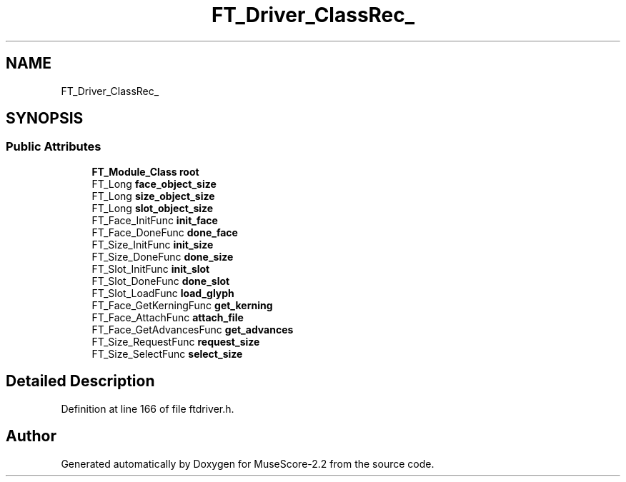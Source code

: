 .TH "FT_Driver_ClassRec_" 3 "Mon Jun 5 2017" "MuseScore-2.2" \" -*- nroff -*-
.ad l
.nh
.SH NAME
FT_Driver_ClassRec_
.SH SYNOPSIS
.br
.PP
.SS "Public Attributes"

.in +1c
.ti -1c
.RI "\fBFT_Module_Class\fP \fBroot\fP"
.br
.ti -1c
.RI "FT_Long \fBface_object_size\fP"
.br
.ti -1c
.RI "FT_Long \fBsize_object_size\fP"
.br
.ti -1c
.RI "FT_Long \fBslot_object_size\fP"
.br
.ti -1c
.RI "FT_Face_InitFunc \fBinit_face\fP"
.br
.ti -1c
.RI "FT_Face_DoneFunc \fBdone_face\fP"
.br
.ti -1c
.RI "FT_Size_InitFunc \fBinit_size\fP"
.br
.ti -1c
.RI "FT_Size_DoneFunc \fBdone_size\fP"
.br
.ti -1c
.RI "FT_Slot_InitFunc \fBinit_slot\fP"
.br
.ti -1c
.RI "FT_Slot_DoneFunc \fBdone_slot\fP"
.br
.ti -1c
.RI "FT_Slot_LoadFunc \fBload_glyph\fP"
.br
.ti -1c
.RI "FT_Face_GetKerningFunc \fBget_kerning\fP"
.br
.ti -1c
.RI "FT_Face_AttachFunc \fBattach_file\fP"
.br
.ti -1c
.RI "FT_Face_GetAdvancesFunc \fBget_advances\fP"
.br
.ti -1c
.RI "FT_Size_RequestFunc \fBrequest_size\fP"
.br
.ti -1c
.RI "FT_Size_SelectFunc \fBselect_size\fP"
.br
.in -1c
.SH "Detailed Description"
.PP 
Definition at line 166 of file ftdriver\&.h\&.

.SH "Author"
.PP 
Generated automatically by Doxygen for MuseScore-2\&.2 from the source code\&.
